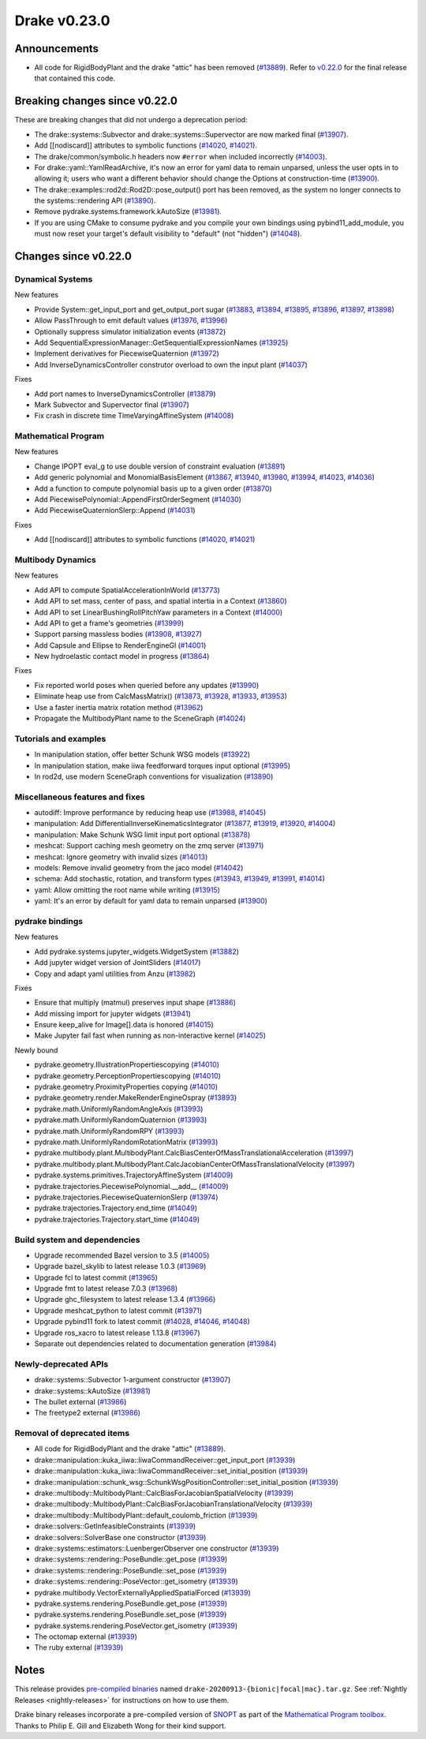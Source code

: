 *************
Drake v0.23.0
*************

Announcements
-------------

* All code for RigidBodyPlant and the drake "attic" has been removed (`#13889`_).
  Refer to `v0.22.0`_ for the final release that contained this code.

Breaking changes since v0.22.0
------------------------------

These are breaking changes that did not undergo a deprecation period:

* The drake::systems::Subvector and drake::systems::Supervector are now marked
  final (`#13907`_).
* Add [[nodiscard]] attributes to symbolic functions (`#14020`_, `#14021`_).
* The drake/common/symbolic.h headers now ``#error`` when included incorrectly
  (`#14003`_).
* For drake::yaml::YamlReadArchive, it's now an error for yaml data to remain
  unparsed, unless the user opts in to allowing it; users who want a different
  behavior should change the Options at construction-time (`#13900`_).
* The drake::examples::rod2d::Rod2D::pose_output() port has been removed, as
  the system no longer connects to the systems::rendering API (`#13890`_).
* Remove pydrake.systems.framework.kAutoSize (`#13981`_).
* If you are using CMake to consume pydrake and you compile your own bindings
  using pybind11_add_module, you must now reset your target's default
  visibility to "default" (not "hidden") (`#14048`_).

Changes since v0.22.0
---------------------

Dynamical Systems
~~~~~~~~~~~~~~~~~

.. <relnotes for systems go here>

New features

* Provide System::get_input_port and get_output_port sugar (`#13883`_, `#13894`_, `#13895`_, `#13896`_, `#13897`_, `#13898`_)
* Allow PassThrough to emit default values (`#13976`_, `#13996`_)
* Optionally suppress simulator initialization events (`#13872`_)
* Add SequentialExpressionManager::GetSequentialExpressionNames (`#13925`_)
* Implement derivatives for PiecewiseQuaternion (`#13972`_)
* Add InverseDynamicsController construtor overload to own the input plant (`#14037`_)

Fixes

* Add port names to InverseDynamicsController (`#13879`_)
* Mark Subvector and Supervector final (`#13907`_)
* Fix crash in discrete time TimeVaryingAffineSystem (`#14008`_)

Mathematical Program
~~~~~~~~~~~~~~~~~~~~

.. <relnotes for solvers go here>

New features

* Change IPOPT eval_g to use double version of constraint evaluation (`#13891`_)
* Add generic polynomial and MonomialBasisElement (`#13867`_, `#13940`_, `#13980`_, `#13994`_, `#14023`_, `#14036`_)
* Add a function to compute polynomial basis up to a given order (`#13870`_)
* Add PiecewisePolynomial::AppendFirstOrderSegment (`#14030`_)
* Add PiecewiseQuaternionSlerp::Append (`#14031`_)

Fixes

* Add [[nodiscard]] attributes to symbolic functions (`#14020`_, `#14021`_)

Multibody Dynamics
~~~~~~~~~~~~~~~~~~

.. <relnotes for geometry,multibody go here>

New features

* Add API to compute SpatialAccelerationInWorld (`#13773`_)
* Add API to set mass, center of pass, and spatial intertia in a Context (`#13860`_)
* Add API to set LinearBushingRollPitchYaw parameters in a Context (`#14000`_)
* Add API to get a frame's geometries (`#13999`_)
* Support parsing massless bodies (`#13908`_, `#13927`_)
* Add Capsule and Ellipse to RenderEngineGl (`#14001`_)
* New hydroelastic contact model in progress (`#13864`_)

Fixes

* Fix reported world poses when queried before any updates (`#13990`_)
* Eliminate heap use from CalcMassMatrix() (`#13873`_, `#13928`_, `#13933`_, `#13953`_)
* Use a faster inertia matrix rotation method (`#13962`_)
* Propagate the MultibodyPlant name to the SceneGraph (`#14024`_)

Tutorials and examples
~~~~~~~~~~~~~~~~~~~~~~

.. <relnotes for examples,tutorials go here>

* In manipulation station, offer better Schunk WSG models (`#13922`_)
* In manipulation station, make iiwa feedforward torques input optional (`#13995`_)
* In rod2d, use modern SceneGraph conventions for visualization (`#13890`_)

Miscellaneous features and fixes
~~~~~~~~~~~~~~~~~~~~~~~~~~~~~~~~

.. <relnotes for common,math,lcm,lcmtypes,manipulation,perception go here>

* autodiff: Improve performance by reducing heap use  (`#13988`_, `#14045`_)
* manipulation: Add DifferentialInverseKinematicsIntegrator (`#13877`_, `#13919`_, `#13920`_, `#14004`_)
* manipulation: Make Schunk WSG limit input port optional (`#13878`_)
* meshcat: Support caching mesh geometry on the zmq server (`#13971`_)
* meshcat: Ignore geometry with invalid sizes (`#14013`_)
* models: Remove invalid geometry from the jaco model (`#14042`_)
* schema: Add stochastic, rotation, and transform types (`#13943`_, `#13949`_, `#13991`_, `#14014`_)
* yaml: Allow omitting the root name while writing (`#13915`_)
* yaml: It's an error by default for yaml data to remain unparsed (`#13900`_)

pydrake bindings
~~~~~~~~~~~~~~~~

.. <relnotes for bindings go here>

New features

* Add pydrake.systems.jupyter_widgets.WidgetSystem (`#13882`_)
* Add jupyter widget version of JointSliders (`#14017`_)
* Copy and adapt yaml utilities from Anzu (`#13982`_)

Fixes

* Ensure that multiply (matmul) preserves input shape (`#13886`_)
* Add missing import for jupyter widgets (`#13941`_)
* Ensure keep_alive for Image[].data is honored (`#14015`_)
* Make Jupyter fail fast when running as non-interactive kernel (`#14025`_)

Newly bound

* pydrake.geometry.IllustrationPropertiescopying (`#14010`_)
* pydrake.geometry.PerceptionPropertiescopying (`#14010`_)
* pydrake.geometry.ProximityProperties copying (`#14010`_)
* pydrake.geometry.render.MakeRenderEngineOspray (`#13893`_)
* pydrake.math.UniformlyRandomAngleAxis (`#13993`_)
* pydrake.math.UniformlyRandomQuaternion (`#13993`_)
* pydrake.math.UniformlyRandomRPY (`#13993`_)
* pydrake.math.UniformlyRandomRotationMatrix (`#13993`_)
* pydrake.multibody.plant.MultibodyPlant.CalcBiasCenterOfMassTranslationalAcceleration (`#13997`_)
* pydrake.multibody.plant.MultibodyPlant.CalcJacobianCenterOfMassTranslationalVelocity (`#13997`_)
* pydrake.systems.primitives.TrajectoryAffineSystem (`#14009`_)
* pydrake.trajectories.PiecewisePolynomial.__add__ (`#14009`_)
* pydrake.trajectories.PiecewiseQuaternionSlerp (`#13974`_)
* pydrake.trajectories.Trajectory.end_time (`#14049`_)
* pydrake.trajectories.Trajectory.start_time (`#14049`_)

Build system and dependencies
~~~~~~~~~~~~~~~~~~~~~~~~~~~~~

.. <relnotes for attic,cmake,doc,setup,third_party,tools go here>

* Upgrade recommended Bazel version to 3.5 (`#14005`_)
* Upgrade bazel_skylib to latest release 1.0.3 (`#13969`_)
* Upgrade fcl to latest commit (`#13965`_)
* Upgrade fmt to latest release 7.0.3 (`#13968`_)
* Upgrade ghc_filesystem to latest release 1.3.4 (`#13966`_)
* Upgrade meshcat_python to latest commit (`#13971`_)
* Upgrade pybind11 fork to latest commit (`#14028`_, `#14046`_, `#14048`_)
* Upgrade ros_xacro to latest release 1.13.8 (`#13967`_)
* Separate out dependencies related to documentation generation (`#13984`_)

Newly-deprecated APIs
~~~~~~~~~~~~~~~~~~~~~

* drake::systems::Subvector 1-argument constructor (`#13907`_)
* drake::systems::kAutoSize (`#13981`_)
* The bullet external (`#13986`_)
* The freetype2 external (`#13986`_)

Removal of deprecated items
~~~~~~~~~~~~~~~~~~~~~~~~~~~

* All code for RigidBodyPlant and the drake "attic" (`#13889`_).
* drake::manipulation::kuka_iiwa::IiwaCommandReceiver::get_input_port (`#13939`_)
* drake::manipulation::kuka_iiwa::IiwaCommandReceiver::set_initial_position (`#13939`_)
* drake::manipulation::schunk_wsg::SchunkWsgPositionController::set_initial_position (`#13939`_)
* drake::multibody::MultibodyPlant::CalcBiasForJacobianSpatialVelocity (`#13939`_)
* drake::multibody::MultibodyPlant::CalcBiasForJacobianTranslationalVelocity (`#13939`_)
* drake::multibody::MultibodyPlant::default_coulomb_friction  (`#13939`_)
* drake::solvers::GetInfeasibleConstraints (`#13939`_)
* drake::solvers::SolverBase one constructor (`#13939`_)
* drake::systems::estimators::LuenbergerObserver one constructor (`#13939`_)
* drake::systems::rendering::PoseBundle::get_pose (`#13939`_)
* drake::systems::rendering::PoseBundle::set_pose (`#13939`_)
* drake::systems::rendering::PoseVector::get_isometry (`#13939`_)
* pydrake.multibody.VectorExternallyAppliedSpatialForced (`#13939`_)
* pydrake.systems.rendering.PoseBundle.get_pose (`#13939`_)
* pydrake.systems.rendering.PoseBundle.set_pose (`#13939`_)
* pydrake.systems.rendering.PoseVector.get_isometry (`#13939`_)
* The octomap external (`#13939`_)
* The ruby external (`#13939`_)

Notes
-----

This release provides `pre-compiled binaries
<https://github.com/RobotLocomotion/drake/releases/tag/v0.23.0>`__ named
``drake-20200913-{bionic|focal|mac}.tar.gz``. See :ref:`Nightly Releases
<nightly-releases>` for instructions on how to use them.

Drake binary releases incorporate a pre-compiled version of `SNOPT
<https://ccom.ucsd.edu/~optimizers/solvers/snopt/>`__ as part of the
`Mathematical Program toolbox
<https://drake.mit.edu/doxygen_cxx/group__solvers.html>`__. Thanks to
Philip E. Gill and Elizabeth Wong for their kind support.

.. _v0.22.0: https://github.com/RobotLocomotion/drake/releases/tag/v0.22.0

.. <begin issue links>
.. _#13773: https://github.com/RobotLocomotion/drake/pull/13773
.. _#13860: https://github.com/RobotLocomotion/drake/pull/13860
.. _#13864: https://github.com/RobotLocomotion/drake/pull/13864
.. _#13867: https://github.com/RobotLocomotion/drake/pull/13867
.. _#13870: https://github.com/RobotLocomotion/drake/pull/13870
.. _#13872: https://github.com/RobotLocomotion/drake/pull/13872
.. _#13873: https://github.com/RobotLocomotion/drake/pull/13873
.. _#13877: https://github.com/RobotLocomotion/drake/pull/13877
.. _#13878: https://github.com/RobotLocomotion/drake/pull/13878
.. _#13879: https://github.com/RobotLocomotion/drake/pull/13879
.. _#13882: https://github.com/RobotLocomotion/drake/pull/13882
.. _#13883: https://github.com/RobotLocomotion/drake/pull/13883
.. _#13886: https://github.com/RobotLocomotion/drake/pull/13886
.. _#13889: https://github.com/RobotLocomotion/drake/pull/13889
.. _#13890: https://github.com/RobotLocomotion/drake/pull/13890
.. _#13891: https://github.com/RobotLocomotion/drake/pull/13891
.. _#13893: https://github.com/RobotLocomotion/drake/pull/13893
.. _#13894: https://github.com/RobotLocomotion/drake/pull/13894
.. _#13895: https://github.com/RobotLocomotion/drake/pull/13895
.. _#13896: https://github.com/RobotLocomotion/drake/pull/13896
.. _#13897: https://github.com/RobotLocomotion/drake/pull/13897
.. _#13898: https://github.com/RobotLocomotion/drake/pull/13898
.. _#13900: https://github.com/RobotLocomotion/drake/pull/13900
.. _#13907: https://github.com/RobotLocomotion/drake/pull/13907
.. _#13908: https://github.com/RobotLocomotion/drake/pull/13908
.. _#13915: https://github.com/RobotLocomotion/drake/pull/13915
.. _#13919: https://github.com/RobotLocomotion/drake/pull/13919
.. _#13920: https://github.com/RobotLocomotion/drake/pull/13920
.. _#13922: https://github.com/RobotLocomotion/drake/pull/13922
.. _#13925: https://github.com/RobotLocomotion/drake/pull/13925
.. _#13927: https://github.com/RobotLocomotion/drake/pull/13927
.. _#13928: https://github.com/RobotLocomotion/drake/pull/13928
.. _#13933: https://github.com/RobotLocomotion/drake/pull/13933
.. _#13939: https://github.com/RobotLocomotion/drake/pull/13939
.. _#13940: https://github.com/RobotLocomotion/drake/pull/13940
.. _#13941: https://github.com/RobotLocomotion/drake/pull/13941
.. _#13943: https://github.com/RobotLocomotion/drake/pull/13943
.. _#13949: https://github.com/RobotLocomotion/drake/pull/13949
.. _#13953: https://github.com/RobotLocomotion/drake/pull/13953
.. _#13962: https://github.com/RobotLocomotion/drake/pull/13962
.. _#13965: https://github.com/RobotLocomotion/drake/pull/13965
.. _#13966: https://github.com/RobotLocomotion/drake/pull/13966
.. _#13967: https://github.com/RobotLocomotion/drake/pull/13967
.. _#13968: https://github.com/RobotLocomotion/drake/pull/13968
.. _#13969: https://github.com/RobotLocomotion/drake/pull/13969
.. _#13971: https://github.com/RobotLocomotion/drake/pull/13971
.. _#13972: https://github.com/RobotLocomotion/drake/pull/13972
.. _#13974: https://github.com/RobotLocomotion/drake/pull/13974
.. _#13976: https://github.com/RobotLocomotion/drake/pull/13976
.. _#13980: https://github.com/RobotLocomotion/drake/pull/13980
.. _#13981: https://github.com/RobotLocomotion/drake/pull/13981
.. _#13982: https://github.com/RobotLocomotion/drake/pull/13982
.. _#13984: https://github.com/RobotLocomotion/drake/pull/13984
.. _#13986: https://github.com/RobotLocomotion/drake/pull/13986
.. _#13988: https://github.com/RobotLocomotion/drake/pull/13988
.. _#13990: https://github.com/RobotLocomotion/drake/pull/13990
.. _#13991: https://github.com/RobotLocomotion/drake/pull/13991
.. _#13993: https://github.com/RobotLocomotion/drake/pull/13993
.. _#13994: https://github.com/RobotLocomotion/drake/pull/13994
.. _#13995: https://github.com/RobotLocomotion/drake/pull/13995
.. _#13996: https://github.com/RobotLocomotion/drake/pull/13996
.. _#13997: https://github.com/RobotLocomotion/drake/pull/13997
.. _#13999: https://github.com/RobotLocomotion/drake/pull/13999
.. _#14000: https://github.com/RobotLocomotion/drake/pull/14000
.. _#14001: https://github.com/RobotLocomotion/drake/pull/14001
.. _#14003: https://github.com/RobotLocomotion/drake/pull/14003
.. _#14004: https://github.com/RobotLocomotion/drake/pull/14004
.. _#14005: https://github.com/RobotLocomotion/drake/pull/14005
.. _#14008: https://github.com/RobotLocomotion/drake/pull/14008
.. _#14009: https://github.com/RobotLocomotion/drake/pull/14009
.. _#14010: https://github.com/RobotLocomotion/drake/pull/14010
.. _#14013: https://github.com/RobotLocomotion/drake/pull/14013
.. _#14014: https://github.com/RobotLocomotion/drake/pull/14014
.. _#14015: https://github.com/RobotLocomotion/drake/pull/14015
.. _#14017: https://github.com/RobotLocomotion/drake/pull/14017
.. _#14020: https://github.com/RobotLocomotion/drake/pull/14020
.. _#14021: https://github.com/RobotLocomotion/drake/pull/14021
.. _#14023: https://github.com/RobotLocomotion/drake/pull/14023
.. _#14024: https://github.com/RobotLocomotion/drake/pull/14024
.. _#14025: https://github.com/RobotLocomotion/drake/pull/14025
.. _#14028: https://github.com/RobotLocomotion/drake/pull/14028
.. _#14030: https://github.com/RobotLocomotion/drake/pull/14030
.. _#14031: https://github.com/RobotLocomotion/drake/pull/14031
.. _#14036: https://github.com/RobotLocomotion/drake/pull/14036
.. _#14037: https://github.com/RobotLocomotion/drake/pull/14037
.. _#14042: https://github.com/RobotLocomotion/drake/pull/14042
.. _#14045: https://github.com/RobotLocomotion/drake/pull/14045
.. _#14046: https://github.com/RobotLocomotion/drake/pull/14046
.. _#14048: https://github.com/RobotLocomotion/drake/pull/14048
.. _#14049: https://github.com/RobotLocomotion/drake/pull/14049
.. <end issue links>

..
  Current oldest_commit 0de592fdd53d55132b45a7a7c86b979a99f561e4 (exclusive).
  Current newest_commit 6bd5f8c25cdcbb4049e57ec0f49f6e2c136d864a (inclusive).
